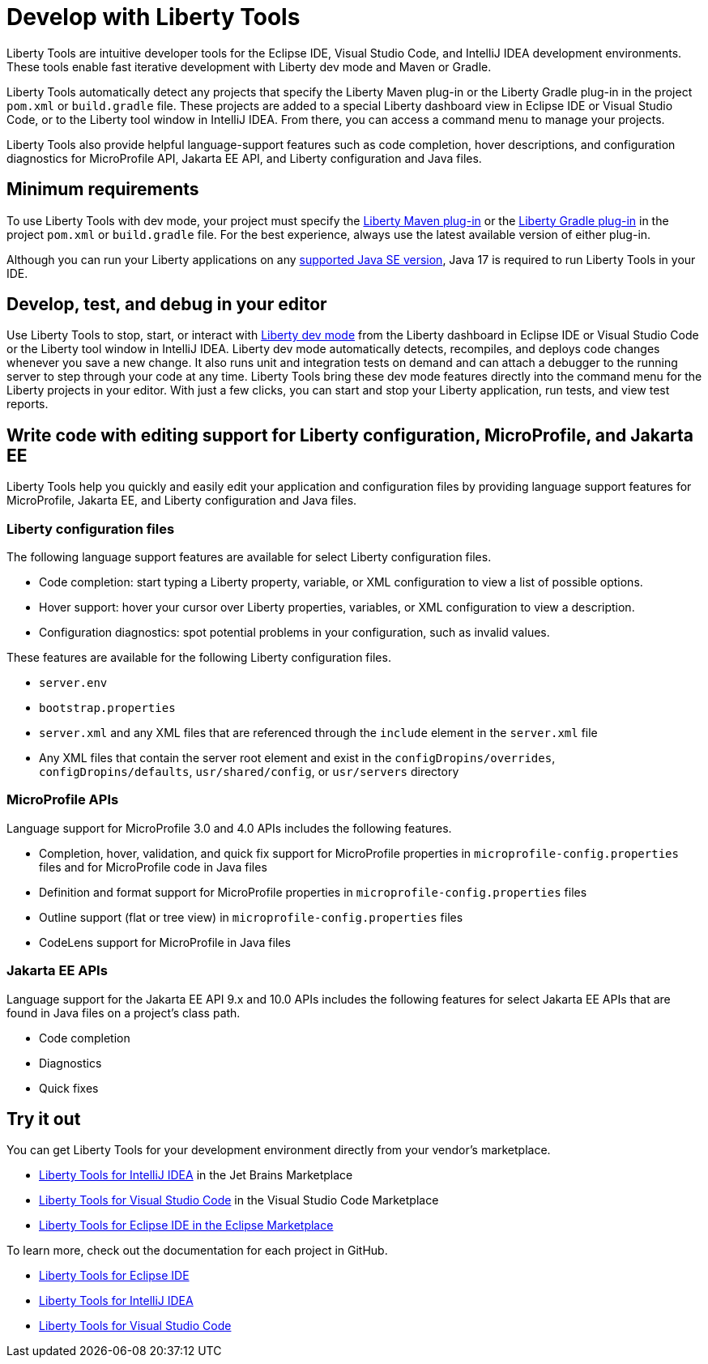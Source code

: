 // Copyright (c) 2022 IBM Corporation and others.
// Licensed under Creative Commons Attribution-NoDerivatives
// 4.0 International (CC BY-ND 4.0)
//   https://creativecommons.org/licenses/by-nd/4.0/
//
// Contributors:
//     IBM Corporation
//
:page-layout: general-reference
:page-type: general

= Develop with Liberty Tools

Liberty Tools are intuitive developer tools for the Eclipse IDE, Visual Studio Code, and IntelliJ IDEA development environments. These tools enable fast iterative development with Liberty dev mode and Maven or Gradle. 

Liberty Tools automatically detect any projects that specify the Liberty Maven plug-in or the  Liberty Gradle plug-in in the project `pom.xml` or `build.gradle` file. These projects are added to a special Liberty dashboard view in Eclipse IDE or Visual Studio Code, or to the Liberty tool window in IntelliJ IDEA. From there, you can access a command menu to manage your projects. 

Liberty Tools also provide helpful language-support features such as code completion, hover descriptions, and configuration diagnostics for MicroProfile API, Jakarta EE API, and Liberty configuration and Java files.

== Minimum requirements

To use Liberty Tools with dev mode, your project must specify the https://github.com/OpenLiberty/ci.maven[Liberty Maven plug-in] or the https://github.com/OpenLiberty/ci.gradle[Liberty Gradle plug-in] in the project `pom.xml` or `build.gradle` file. For the best experience, always use the latest available version of either plug-in. 

Although you can run your Liberty applications on any xref:java-se.adoc[supported Java SE version], Java 17 is required to run Liberty Tools in your IDE. 

== Develop, test, and debug in your editor

Use Liberty Tools to stop, start, or interact with xref:development-mode.adoc[Liberty dev mode] from the Liberty dashboard in Eclipse IDE or Visual Studio Code or the Liberty tool window in IntelliJ IDEA. Liberty dev mode automatically detects, recompiles, and deploys code changes whenever you save a new change. It also runs unit and integration tests on demand and can attach a debugger to the running server to step through your code at any time. 
Liberty Tools bring these dev mode features directly into the command menu for the Liberty projects in your editor. With just a few clicks, you can start and stop your Liberty application, run tests, and view test reports.

== Write code with editing support for Liberty configuration, MicroProfile, and Jakarta EE 

Liberty Tools help you quickly and easily edit your application and configuration files by providing language support features for MicroProfile, Jakarta EE, and Liberty configuration and Java files.

=== Liberty configuration files

The following language support features are available for select Liberty configuration files.

* Code completion: start typing a Liberty property, variable, or XML configuration to view a list of possible options.
* Hover support: hover your cursor over Liberty properties, variables, or XML configuration to view a description.
* Configuration diagnostics: spot potential problems in your configuration, such as invalid values.

These features are available for the following Liberty configuration files.

* `server.env`
* `bootstrap.properties`
* `server.xml` and any XML files that are referenced through the `include` element in the `server.xml` file
* Any XML files that contain the server root element and exist in the `configDropins/overrides`, `configDropins/defaults`, `usr/shared/config`, or `usr/servers` directory

=== MicroProfile APIs

Language support for MicroProfile 3.0 and 4.0 APIs includes the following features.

* Completion, hover, validation, and quick fix support for MicroProfile properties in `microprofile-config.properties` files and for MicroProfile code in Java files
* Definition  and format support for MicroProfile properties in `microprofile-config.properties` files
* Outline support (flat or tree view) in `microprofile-config.properties` files
* CodeLens support for MicroProfile in Java files

=== Jakarta EE APIs

Language support for the Jakarta EE API 9.x and 10.0 APIs includes the following features for select Jakarta EE APIs that are found in Java files on a project's class path. 

* Code completion
* Diagnostics
* Quick fixes   

== Try it out

You can get Liberty Tools for your development environment directly from your vendor's marketplace.

- https://plugins.jetbrains.com/plugin/14856-liberty-tools[Liberty Tools for IntelliJ IDEA] in the Jet Brains Marketplace
- https://marketplace.visualstudio.com/items?itemName=Open-Liberty.liberty-dev-vscode-ext[Liberty Tools for Visual Studio Code] in the Visual Studio Code Marketplace
- https://marketplace.eclipse.org/content/liberty-tools[Liberty Tools for Eclipse IDE in the Eclipse Marketplace]

To learn more, check out the documentation for each project in GitHub.

- https://github.com/OpenLiberty/liberty-tools-eclipse[Liberty Tools for Eclipse IDE]
- https://github.com/OpenLiberty/liberty-tools-intellij[Liberty Tools for IntelliJ IDEA]
- https://github.com/OpenLiberty/liberty-tools-vscode[Liberty Tools for Visual Studio Code]